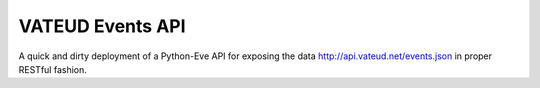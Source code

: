 VATEUD Events API
========

A quick and dirty deployment of a Python-Eve API for exposing the data
http://api.vateud.net/events.json in proper RESTful fashion.

.. _Eve: http://python-eve.org
